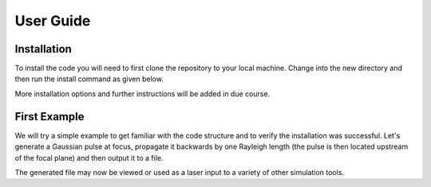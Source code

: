 User Guide
==========

Installation
############

To install the code you will need to first clone the repository to your local machine.
Change into the new directory and then run the install command as given below.

..  code-block:: bash
    :caption: Installation Instructions

    git clone https://github.com/LASY-org/lasy.git
    cd lasy
    python3 -m pip install -v .

More installation options and further instructions will be added in due course.


First Example
#############

We will try a simple example to get familiar with the code structure and to verify the installation was successful.
Let's generate a Gaussian pulse at focus, propagate it backwards by one Rayleigh length (the pulse is then located upstream of the focal plane) and then output it to a file.

..  code-block:: python
   :caption: First lets load in the required functions from the library.

   from lasy.profiles.gaussian_profile import GaussianProfile
   from lasy.laser import Laser


..  code-block:: python
   :caption: Next, define the physical parameters of the laser pulse and create the laser profile object.

   wavelength     = 800e-9  # Laser wavelength in meters
   polarization   = (1,0)   # Linearly polarized in the x direction
   energy         = 1.5     # Energy of the laser pulse in joules
   spot_size      = 25e-6   # Waist of the laser pulse in meters
   pulse_duration = 30e-15  # Pulse duration of the laser in seconds
   t_peak         = 0.0     # Location of the peak of the laser pulse in time

   laser_profile = GaussianProfile(wavelength,polarization,energy,spot_size,pulse_duration,t_peak)

..  code-block:: python
   :caption: Now create a full laser object containing the above physical parameters together with the computational settings.

   dimensions     = 'rt'                              # Use cylindrical geometry
   lo             = (0,-2.5*pulse_duration)           # Lower bounds of the simulation box
   hi             = (5*spot_size,2.5*pulse_duration)  # Upper bounds of the simulation box
   num_points     = (300,500)                         # Number of points in each dimension

   laser = Laser(dimensions,lo,hi,num_points,laser_profile)

..  code-block:: python
   :caption: By default, the values of the laser envelope are injected on the focal plan. One can propagate it backwards by one Rayleigh length (optional).

   z_R            = 3.14159*spot_size**2/wavelength    # The Rayleigh length
   laser.propagate(-z_R)                               # Propagate the pulse upstream of the focal plane

..  code-block:: python
   :caption: Output the result to a file. Here we utilise the openPMD standard.

   file_prefix    = 'test_output' # The file name will start with this prefix
   file_format    = 'h5'          # Format to be used for the output file

   laser.write_to_file(file_prefix, file_format)

The generated file may now be viewed or used as a laser input to a variety of other simulation tools.

